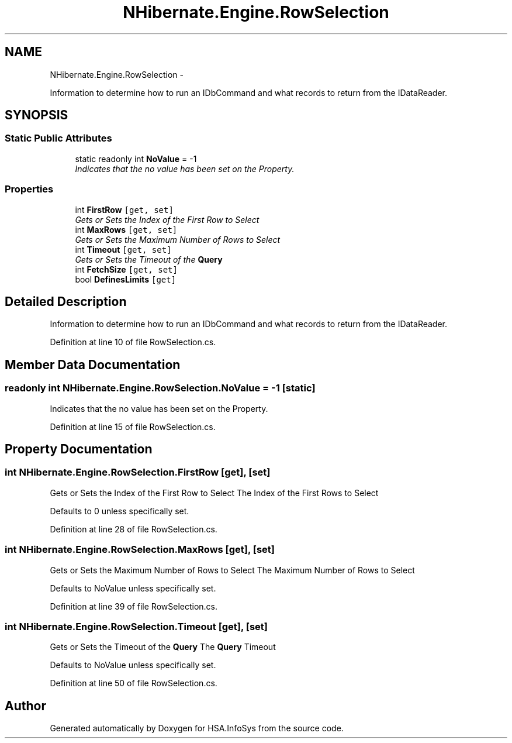 .TH "NHibernate.Engine.RowSelection" 3 "Fri Jul 5 2013" "Version 1.0" "HSA.InfoSys" \" -*- nroff -*-
.ad l
.nh
.SH NAME
NHibernate.Engine.RowSelection \- 
.PP
Information to determine how to run an IDbCommand and what records to return from the IDataReader\&.  

.SH SYNOPSIS
.br
.PP
.SS "Static Public Attributes"

.in +1c
.ti -1c
.RI "static readonly int \fBNoValue\fP = -1"
.br
.RI "\fIIndicates that the no value has been set on the Property\&. \fP"
.in -1c
.SS "Properties"

.in +1c
.ti -1c
.RI "int \fBFirstRow\fP\fC [get, set]\fP"
.br
.RI "\fIGets or Sets the Index of the First Row to Select \fP"
.ti -1c
.RI "int \fBMaxRows\fP\fC [get, set]\fP"
.br
.RI "\fIGets or Sets the Maximum Number of Rows to Select \fP"
.ti -1c
.RI "int \fBTimeout\fP\fC [get, set]\fP"
.br
.RI "\fIGets or Sets the Timeout of the \fBQuery\fP \fP"
.ti -1c
.RI "int \fBFetchSize\fP\fC [get, set]\fP"
.br
.ti -1c
.RI "bool \fBDefinesLimits\fP\fC [get]\fP"
.br
.in -1c
.SH "Detailed Description"
.PP 
Information to determine how to run an IDbCommand and what records to return from the IDataReader\&. 


.PP
Definition at line 10 of file RowSelection\&.cs\&.
.SH "Member Data Documentation"
.PP 
.SS "readonly int NHibernate\&.Engine\&.RowSelection\&.NoValue = -1\fC [static]\fP"

.PP
Indicates that the no value has been set on the Property\&. 
.PP
Definition at line 15 of file RowSelection\&.cs\&.
.SH "Property Documentation"
.PP 
.SS "int NHibernate\&.Engine\&.RowSelection\&.FirstRow\fC [get]\fP, \fC [set]\fP"

.PP
Gets or Sets the Index of the First Row to Select The Index of the First Rows to Select
.PP
Defaults to 0 unless specifically set\&.
.PP
Definition at line 28 of file RowSelection\&.cs\&.
.SS "int NHibernate\&.Engine\&.RowSelection\&.MaxRows\fC [get]\fP, \fC [set]\fP"

.PP
Gets or Sets the Maximum Number of Rows to Select The Maximum Number of Rows to Select
.PP
Defaults to NoValue unless specifically set\&.
.PP
Definition at line 39 of file RowSelection\&.cs\&.
.SS "int NHibernate\&.Engine\&.RowSelection\&.Timeout\fC [get]\fP, \fC [set]\fP"

.PP
Gets or Sets the Timeout of the \fBQuery\fP The \fBQuery\fP Timeout
.PP
Defaults to NoValue unless specifically set\&.
.PP
Definition at line 50 of file RowSelection\&.cs\&.

.SH "Author"
.PP 
Generated automatically by Doxygen for HSA\&.InfoSys from the source code\&.
